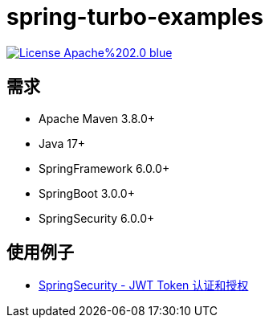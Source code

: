= spring-turbo-examples

image:https://img.shields.io/badge/License-Apache%202.0-blue.svg[link="http://www.apache.org/licenses/LICENSE-2.0"]

== 需求

* Apache Maven 3.8.0+
* Java 17+
* SpringFramework 6.0.0+
* SpringBoot 3.0.0+
* SpringSecurity 6.0.0+

== 使用例子

* link:{docdir}/examples-spring-security-jwt/[SpringSecurity - JWT Token 认证和授权]
